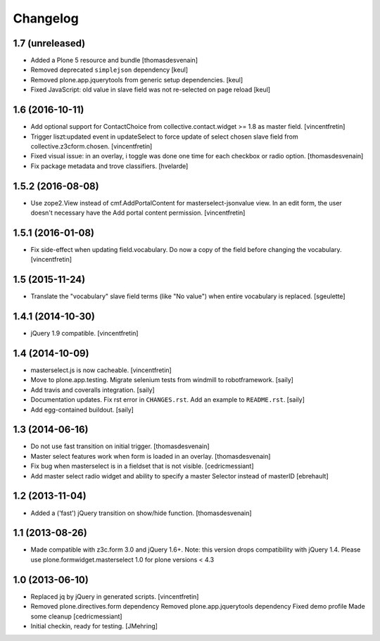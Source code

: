Changelog
=========

1.7 (unreleased)
----------------

- Added a Plone 5 resource and bundle
  [thomasdesvenain]

- Removed deprecated ``simplejson`` dependency
  [keul]

- Removed plone.app.jquerytools from generic setup dependencies.
  [keul]

- Fixed JavaScript: old value in slave field was not
  re-selected on page reload
  [keul]

1.6 (2016-10-11)
----------------

- Add optional support for ContactChoice from collective.contact.widget >= 1.8
  as master field.
  [vincentfretin]

- Trigger liszt:updated event in updateSelect to force update
  of select chosen slave field from collective.z3cform.chosen.
  [vincentfretin]

- Fixed visual issue: in an overlay, i
  toggle was done one time for each checkbox or radio option.
  [thomasdesvenain]

- Fix package metadata and trove classifiers.
  [hvelarde]


1.5.2 (2016-08-08)
------------------

- Use zope2.View instead of cmf.AddPortalContent for masterselect-jsonvalue
  view. In an edit form, the user doesn't necessary have the Add portal content
  permission.
  [vincentfretin]


1.5.1 (2016-01-08)
------------------

- Fix side-effect when updating field.vocabulary. Do now a copy of the field
  before changing the vocabulary.
  [vincentfretin]


1.5 (2015-11-24)
----------------

- Translate the "vocabulary" slave field terms (like "No value") when entire vocabulary is replaced.
  [sgeulette]


1.4.1 (2014-10-30)
------------------

- jQuery 1.9 compatible.
  [vincentfretin]


1.4 (2014-10-09)
----------------

- masterselect.js is now cacheable.
  [vincentfretin]

- Move to plone.app.testing. Migrate selenium tests from windmill to
  robotframework.
  [saily]

- Add travis and coveralls integration.
  [saily]

- Documentation updates. Fix rst error in ``CHANGES.rst``. Add an example
  to ``README.rst``.
  [saily]

- Add egg-contained buildout.
  [saily]


1.3 (2014-06-16)
----------------

- Do not use fast transition on initial trigger.
  [thomasdesvenain]

- Master select features work when form is loaded in an overlay.
  [thomasdesvenain]

- Fix bug when masterselect is in a fieldset that is not visible.
  [cedricmessiant]

- Add master select radio widget and ability to specify a master Selector
  instead of masterID [ebrehault]


1.2 (2013-11-04)
----------------

- Added a ('fast') jQuery transition on show/hide function.
  [thomasdesvenain]


1.1 (2013-08-26)
----------------

- Made compatible with z3c.form 3.0 and jQuery 1.6+.
  Note: this version drops compatibility with jQuery 1.4.
  Please use plone.formwidget.masterselect 1.0 for plone
  versions < 4.3


1.0 (2013-06-10)
----------------

- Replaced jq by jQuery in generated scripts.
  [vincentfretin]

- Removed plone.directives.form dependency
  Removed plone.app.jquerytools dependency
  Fixed demo profile
  Made some cleanup
  [cedricmessiant]

- Initial checkin, ready for testing.
  [JMehring]
